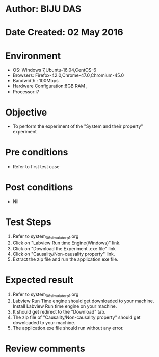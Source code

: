 * Author: BIJU DAS
* Date Created: 02 May 2016
* Environment
  - OS: Windows 7,Ubuntu-16.04,CentOS-6
  - Browsers: Firefox-42.0,Chrome-47.0,Chromium-45.0
  - Bandwidth : 100Mbps
  - Hardware Configuration:8GB RAM , 
  - Processor:i7

* Objective
  - To perform the experiment of the "System and their property" experiment

* Pre conditions
  - Refer to first test case 

* Post conditions
   - Nil

* Test Steps
  1. Refer to system_06_simulator_p1.org
  2. Click on "Labview Run time Engine(Windows)" link.
  3. Click on "Download the Experiment .exe file" link
  4. Click on "Causality/Non-causality property" link.
  5. Extract the zip file and run the application.exe file.										

* Expected result
  1. Refer to system_06_simulator_p1.org
  2. Labview Run Time engine should get downloaded to your machine. Install Labview Run time engine on your machine.
  3. It should get redirect to the "Download" tab.
  4. The zip file of "Causality/Non-causality property" should get downloaded to your machine.
  5. The application.exe file should run without any error.  

* Review comments